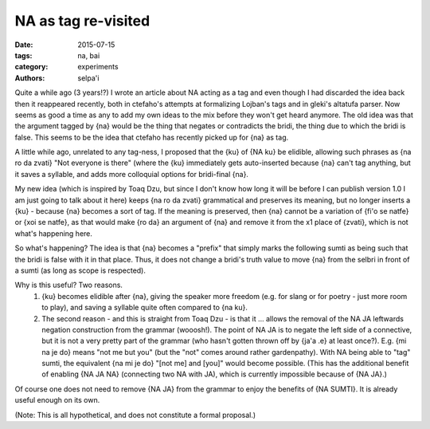 NA as tag re-visited
====================


:date: 2015-07-15
:tags: na, bai
:category: experiments
:authors: selpa'i

Quite a while ago (3 years!?) I wrote an article about NA acting as a tag and even though I had discarded the idea back then it reappeared recently, both in ctefaho's attempts at formalizing Lojban's tags and in gleki's altatufa parser. Now seems as good a time as any to add my own ideas to the mix before they won't get heard anymore.
The old idea was that the argument tagged by {na} would be the thing that negates or contradicts the bridi, the thing due to which the bridi is false. This seems to be the idea that ctefaho has recently picked up for {na} as tag.

A little while ago, unrelated to any tag-ness, I proposed that the {ku} of {NA ku} be elidible, allowing such phrases as {na ro da zvati} "Not everyone is there" (where the {ku} immediately gets auto-inserted because {na} can't tag anything, but it saves a syllable, and adds more colloquial options for bridi-final {na}.

My new idea (which is inspired by Toaq Dzu, but since I don't know how long it will be before I can publish version 1.0 I am just going to talk about it here) keeps {na ro da zvati} grammatical and preserves its meaning, but no longer inserts a {ku} - because {na} becomes a sort of tag. If the meaning is preserved, then {na} cannot be a variation of {fi'o se natfe} or {xoi se natfe}, as that would make {ro da} an argument of {na} and remove it from the x1 place of {zvati}, which is not what's happening here.

So what's happening? The idea is that {na} becomes a "prefix" that simply marks the following sumti as being such that the bridi is false with it in that place. Thus, it does not change a bridi's truth value to move {na} from the selbri in front of a sumti (as long as scope is respected).

Why is this useful? Two reasons.
    1) {ku} becomes elidible after {na}, giving the speaker more freedom (e.g. for slang or for poetry - just more room to play), and saving a syllable quite often compared to {na ku}.
    2) The second reason - and this is straight from Toaq Dzu - is that it ... allows the removal of the NA JA leftwards negation construction from the grammar (wooosh!). The point of NA JA is to negate the left side of a connective, but it is not a very pretty part of the grammar (who hasn't gotten thrown off by {ja'a .e} at least once?). E.g. {mi na je do} means "not me but you" (but the "not" comes around rather gardenpathy). With NA being able to "tag" sumti, the equivalent {na mi je do} "[not me] and [you]" would become possible. (This has the additional benefit of enabling {NA JA NA} (connecting two NA with JA), which is currently impossible because of {NA JA}.)

Of course one does not need to remove {NA JA} from the grammar to enjoy the benefits of {NA SUMTI}. It is already useful enough on its own.

(Note: This is all hypothetical, and does not constitute a formal proposal.)
